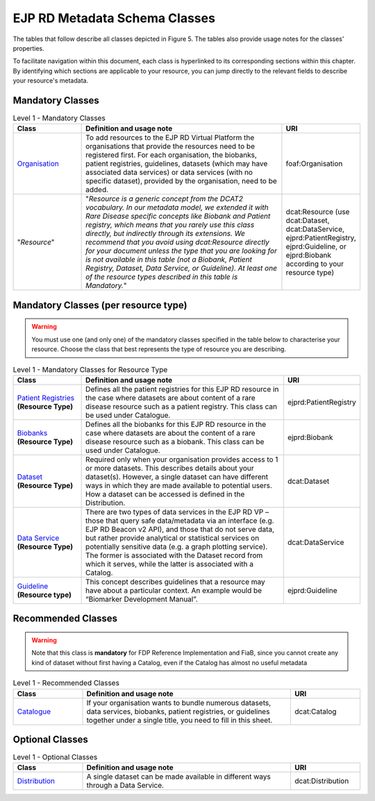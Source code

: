 EJP RD Metadata Schema Classes
------------

The tables that follow describe all classes depicted in Figure 5. The tables also provide usage notes for the classes’ properties. 

To facilitate navigation within this document, each class is hyperlinked to its corresponding sections within this chapter. By identifying which sections are applicable to your resource, you can jump directly to the relevant fields to describe your resource's metadata.

Mandatory Classes
~~~~~~~~~~~~

.. list-table:: Level 1 - Mandatory Classes
	:widths: 20 60 20
	:header-rows: 1

	* - Class
	  - Definition and usage note
	  - URI
	* - `Organisation <properties/organization.html>`_
	  - To add resources to the EJP RD Virtual Platform the organisations that provide the resources need to be registered first. For each organisation, the biobanks, patient registries, guidelines, datasets (which may have associated data services) or data services (with no specific dataset), provided by the organisation, need to be added.
	  - foaf:Organisation
	* - "*Resource*"
	  - "*Resource is a generic concept from the DCAT2 vocabulary. In our metadata model, we extended it with Rare Disease specific concepts like Biobank and Patient registry, which means that you rarely use this class directly, but indirectly through its extensions. We recommend that you avoid using dcat:Resource directly for your document unless the type that you are looking for is not available in this table (not a Biobank, Patient Registry, Dataset, Data Service, or Guideline). At least one of the resource types described in this table is Mandatory.*"
	  - dcat:Resource (use dcat:Dataset, dcat:DataService, ejprd:PatientRegistry, ejprd:Guideline, or ejprd:Biobank according to your resource type)


Mandatory Classes (per resource type)
~~~~~~~~~~~~

.. warning::

	You must use one (and only one) of the mandatory classes specified in the table below to characterise your resource. Choose the class that best represents the type of resource you are describing.


.. list-table:: Level 1 - Mandatory Classes for Resource Type
	:widths: 20 60 20
	:header-rows: 1

	* - Class
	  - Definition and usage note
	  - URI
	* - `Patient Registries <properties/patient_registry.html>`_ **(Resource Type)**
	  - Defines all the patient registries for this EJP RD resource in the case where datasets are about content of a rare disease resource such as a patient registry. This class can be used under Catalogue.
	  - ejprd:PatientRegistry
	* - `Biobanks <properties/biobanks.html>`_ **(Resource Type)**
	  - Defines all the biobanks for this EJP RD resource in the case where datasets are about the content of a rare disease resource such as a biobank. This class can be used under Catalogue.
	  - ejprd:Biobank
	* - `Dataset <properties/datasets.html>`_ **(Resource Type)**
	  - Required only when your organisation provides access to 1 or more datasets. This describes details about your dataset(s). However, a single dataset can have different ways in which they are made available to potential users. How a dataset can be accessed is defined in the Distribution.
	  - dcat:Dataset
	* - `Data Service <properties/data_service.html>`_ **(Resource Type)**
	  - There are two types of data services in the EJP RD VP – those that query safe data/metadata via an interface (e.g. EJP RD Beacon v2 API), and those that do not serve data, but rather provide analytical or statistical services on potentially sensitive data (e.g. a graph plotting service).  The former is associated with the Dataset record from which it serves, while the latter is associated with a Catalog.
	  - dcat:DataService
	* - `Guideline <properties/guideline.html>`_ **(Resource type)**
	  - This concept describes guidelines that a resource may have about a particular context. An example would be “Biomarker Development Manual”.
	  - ejprd:Guideline



Recommended Classes
~~~~~~~~~~~~

.. warning::

	Note that this class is **mandatory** for FDP Reference Implementation and FiaB, since you cannot create any kind of dataset without first having a Catalog, even if the Catalog has almost no useful metadata


.. list-table:: Level 1 - Recommended Classes
	:widths: 20 60 20
	:header-rows: 1

	* - Class
	  - Definition and usage note
	  - URI
	* - `Catalogue <properties/catalog.html>`_
	  - If your organisation wants to bundle numerous datasets, data services, biobanks, patient registries, or guidelines together under a single title, you need to fill in this sheet.
	  - dcat:Catalog


Optional Classes
~~~~~~~~~~~~

.. list-table:: Level 1 - Optional Classes
	:widths: 20 60 20
	:header-rows: 1

	* - Class
	  - Definition and usage note
	  - URI
	* - `Distribution <properties/distribution.html>`_
	  - A single dataset can be made available in different ways through a Data Service.
	  - dcat:Distribution
